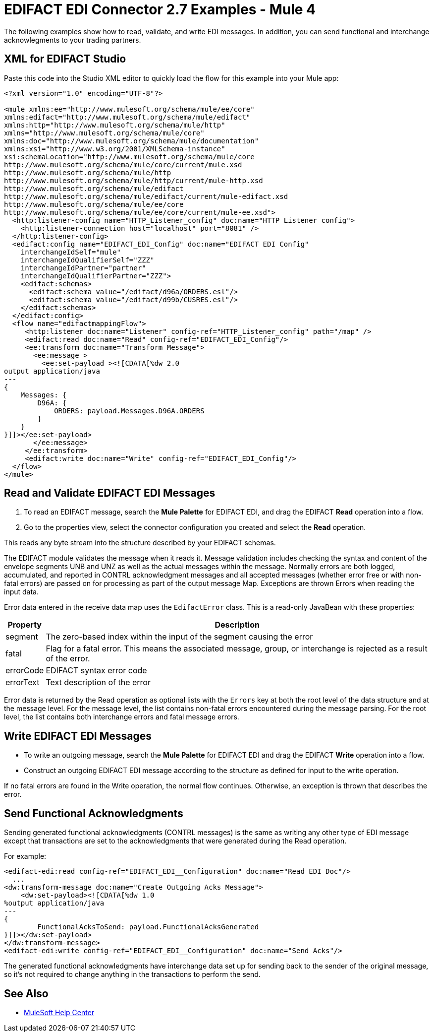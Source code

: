 = EDIFACT EDI Connector 2.7 Examples - Mule 4

The following examples show how to read, validate, and write EDI messages. In addition, you can send functional and interchange acknowlegments to your trading partners.

== XML for EDIFACT Studio
Paste this code into the Studio XML editor to quickly load the flow for this
example into your Mule app:

////
image::edifact-edi-mapping-flow.jpg[Mapping Flow Diagram]
////
[source,xml,linenums]
----
<?xml version="1.0" encoding="UTF-8"?>

<mule xmlns:ee="http://www.mulesoft.org/schema/mule/ee/core"
xmlns:edifact="http://www.mulesoft.org/schema/mule/edifact"
xmlns:http="http://www.mulesoft.org/schema/mule/http"
xmlns="http://www.mulesoft.org/schema/mule/core"
xmlns:doc="http://www.mulesoft.org/schema/mule/documentation"
xmlns:xsi="http://www.w3.org/2001/XMLSchema-instance"
xsi:schemaLocation="http://www.mulesoft.org/schema/mule/core
http://www.mulesoft.org/schema/mule/core/current/mule.xsd
http://www.mulesoft.org/schema/mule/http
http://www.mulesoft.org/schema/mule/http/current/mule-http.xsd
http://www.mulesoft.org/schema/mule/edifact
http://www.mulesoft.org/schema/mule/edifact/current/mule-edifact.xsd
http://www.mulesoft.org/schema/mule/ee/core
http://www.mulesoft.org/schema/mule/ee/core/current/mule-ee.xsd">
  <http:listener-config name="HTTP_Listener_config" doc:name="HTTP Listener config">
    <http:listener-connection host="localhost" port="8081" />
  </http:listener-config>
  <edifact:config name="EDIFACT_EDI_Config" doc:name="EDIFACT EDI Config"
    interchangeIdSelf="mule"
    interchangeIdQualifierSelf="ZZZ"
    interchangeIdPartner="partner"
    interchangeIdQualifierPartner="ZZZ">
    <edifact:schemas>
      <edifact:schema value="/edifact/d96a/ORDERS.esl"/>
      <edifact:schema value="/edifact/d99b/CUSRES.esl"/>
    </edifact:schemas>
  </edifact:config>
  <flow name="edifactmappingFlow">
     <http:listener doc:name="Listener" config-ref="HTTP_Listener_config" path="/map" />
     <edifact:read doc:name="Read" config-ref="EDIFACT_EDI_Config"/>
     <ee:transform doc:name="Transform Message">
       <ee:message >
         <ee:set-payload ><![CDATA[%dw 2.0
output application/java
---
{
    Messages: {
        D96A: {
            ORDERS: payload.Messages.D96A.ORDERS
        }
    }
}]]></ee:set-payload>
       </ee:message>
     </ee:transform>
     <edifact:write doc:name="Write" config-ref="EDIFACT_EDI_Config"/>
  </flow>
</mule>
----

== Read and Validate EDIFACT EDI Messages

. To read an EDIFACT message, search the *Mule Palette* for EDIFACT EDI, and drag the EDIFACT **Read** operation into a flow.

. Go to the properties view, select the connector configuration you created and select the **Read** operation.

This reads any byte stream into the structure described by your EDIFACT schemas.

The EDIFACT module validates the message when it reads it. Message validation includes checking the syntax and content of the envelope segments UNB and UNZ as well as the actual messages within the message. Normally errors are both logged, accumulated, and reported in CONTRL acknowledgment messages and all accepted messages (whether error free or with non-fatal errors) are passed on for processing as part of the output message Map. Exceptions are thrown Errors when reading the input data.

Error data entered in the receive data map uses the `EdifactError` class. This is a read-only JavaBean with these properties:

[%header%autowidth.spread]
|===
|Property |Description
|segment |The zero-based index within the input of the segment causing the error
|fatal |Flag for a fatal error. This means the associated message, group, or interchange is rejected as a result of the error.
|errorCode |EDIFACT syntax error code
|errorText |Text description of the error
|===

Error data is returned by the Read operation as optional lists with the `Errors` key at both the root level of the data structure and at the message level. For the message level, the list contains non-fatal errors encountered during the message parsing. For the root level, the list contains both interchange errors and fatal message errors.

== Write EDIFACT EDI Messages

* To write an outgoing message, search the *Mule Palette* for EDIFACT EDI and drag the EDIFACT **Write** operation into a flow.

* Construct an outgoing EDIFACT EDI message according to the structure as defined for input to the write operation.

If no fatal errors are found in the Write operation, the normal flow continues. Otherwise, an exception is thrown that describes the error.

== Send Functional Acknowledgments

Sending generated functional acknowledgments (CONTRL messages) is the same as writing any other type of EDI message except that transactions are set to the acknowledgments that were generated during the Read operation.

For example:
////
image::edifact-edi-ack-flow.jpg[Ack Flow Diagram]
////
[source,xml,linenums]
----
<edifact-edi:read config-ref="EDIFACT_EDI__Configuration" doc:name="Read EDI Doc"/>
  ...
<dw:transform-message doc:name="Create Outgoing Acks Message">
    <dw:set-payload><![CDATA[%dw 1.0
%output application/java
---
{
	FunctionalAcksToSend: payload.FunctionalAcksGenerated
}]]></dw:set-payload>
</dw:transform-message>
<edifact-edi:write config-ref="EDIFACT_EDI__Configuration" doc:name="Send Acks"/>
----

The generated functional acknowledgments have interchange data set up for sending back to the sender of the original message, so it's not required to change anything in the transactions to perform the send.


== See Also

* https://help.mulesoft.com[MuleSoft Help Center]
